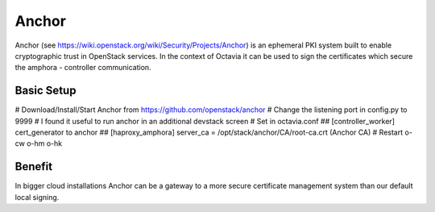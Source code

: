 ======
Anchor
======
Anchor (see https://wiki.openstack.org/wiki/Security/Projects/Anchor) is
an ephemeral PKI system built to enable cryptographic trust in OpenStack
services. In the context of Octavia it can be used to sign the certificates
which secure the amphora - controller communication.

Basic Setup
-----------
# Download/Install/Start Anchor from  https://github.com/openstack/anchor
# Change the listening port in config.py to 9999
# I found it useful to run anchor in an additional devstack screen
# Set in octavia.conf
## [controller_worker] cert_generator to anchor
## [haproxy_amphora] server_ca = /opt/stack/anchor/CA/root-ca.crt (Anchor CA)
# Restart o-cw o-hm o-hk

Benefit
-------
In bigger cloud installations Anchor can be a gateway to a more secure
certificate management system than our default local signing.
